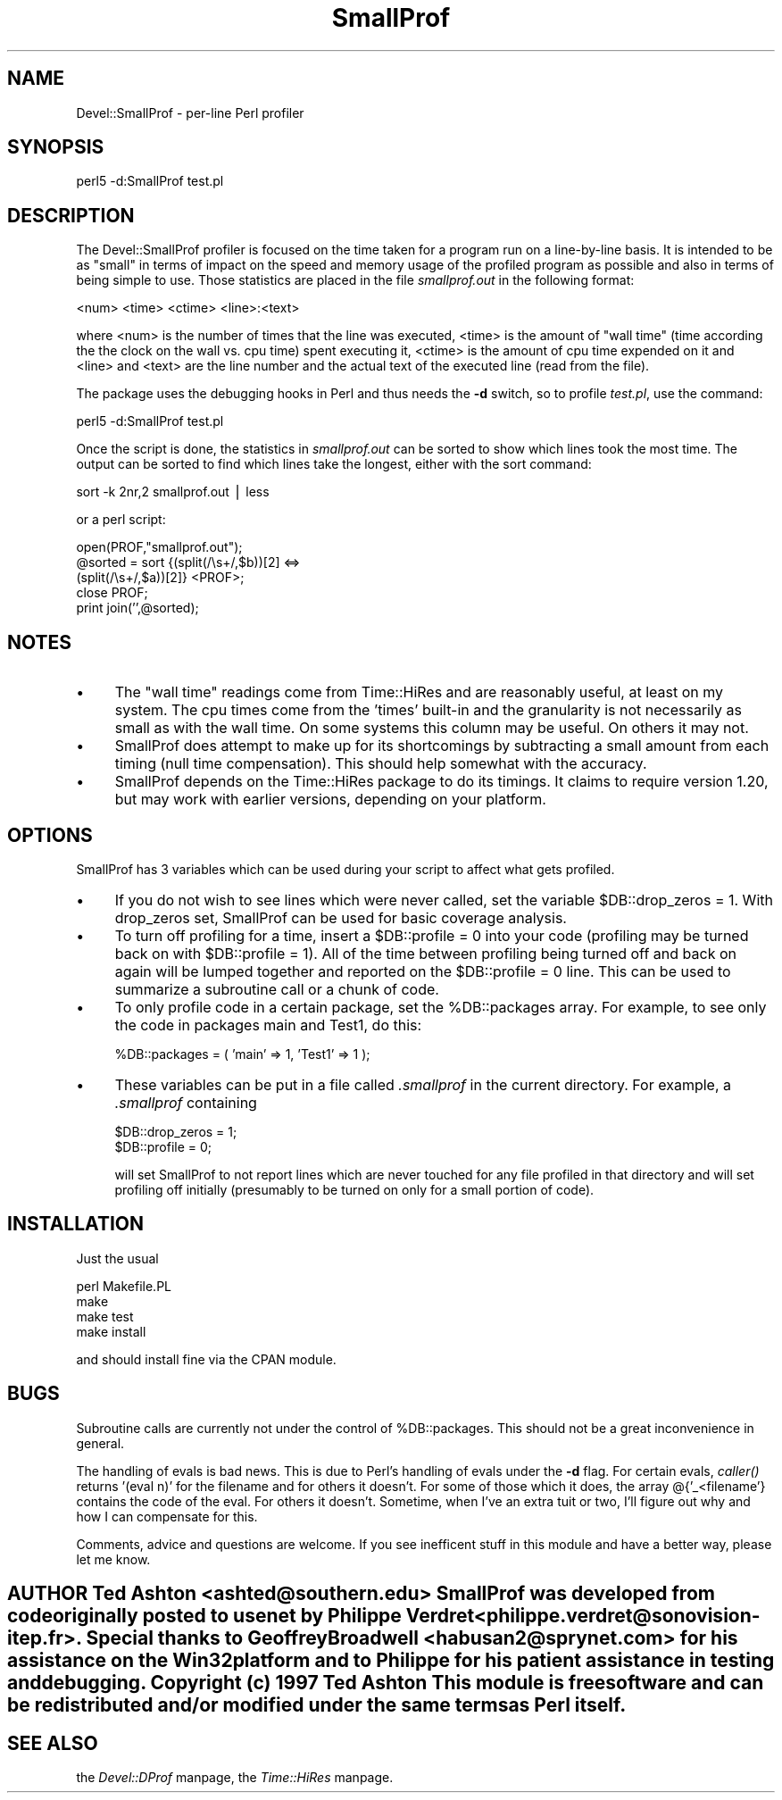 .rn '' }`
''' $RCSfile$$Revision$$Date$
'''
''' $Log$
'''
.de Sh
.br
.if t .Sp
.ne 5
.PP
\fB\\$1\fR
.PP
..
.de Sp
.if t .sp .5v
.if n .sp
..
.de Ip
.br
.ie \\n(.$>=3 .ne \\$3
.el .ne 3
.IP "\\$1" \\$2
..
.de Vb
.ft CW
.nf
.ne \\$1
..
.de Ve
.ft R

.fi
..
'''
'''
'''     Set up \*(-- to give an unbreakable dash;
'''     string Tr holds user defined translation string.
'''     Bell System Logo is used as a dummy character.
'''
.tr \(*W-|\(bv\*(Tr
.ie n \{\
.ds -- \(*W-
.ds PI pi
.if (\n(.H=4u)&(1m=24u) .ds -- \(*W\h'-12u'\(*W\h'-12u'-\" diablo 10 pitch
.if (\n(.H=4u)&(1m=20u) .ds -- \(*W\h'-12u'\(*W\h'-8u'-\" diablo 12 pitch
.ds L" ""
.ds R" ""
'''   \*(M", \*(S", \*(N" and \*(T" are the equivalent of
'''   \*(L" and \*(R", except that they are used on ".xx" lines,
'''   such as .IP and .SH, which do another additional levels of
'''   double-quote interpretation
.ds M" """
.ds S" """
.ds N" """""
.ds T" """""
.ds L' '
.ds R' '
.ds M' '
.ds S' '
.ds N' '
.ds T' '
'br\}
.el\{\
.ds -- \(em\|
.tr \*(Tr
.ds L" ``
.ds R" ''
.ds M" ``
.ds S" ''
.ds N" ``
.ds T" ''
.ds L' `
.ds R' '
.ds M' `
.ds S' '
.ds N' `
.ds T' '
.ds PI \(*p
'br\}
.\"	If the F register is turned on, we'll generate
.\"	index entries out stderr for the following things:
.\"		TH	Title 
.\"		SH	Header
.\"		Sh	Subsection 
.\"		Ip	Item
.\"		X<>	Xref  (embedded
.\"	Of course, you have to process the output yourself
.\"	in some meaninful fashion.
.if \nF \{
.de IX
.tm Index:\\$1\t\\n%\t"\\$2"
..
.nr % 0
.rr F
.\}
.TH SmallProf 3 "perl 5.005, patch 03" "2/Aug/1999" "User Contributed Perl Documentation"
.UC
.if n .hy 0
.if n .na
.ds C+ C\v'-.1v'\h'-1p'\s-2+\h'-1p'+\s0\v'.1v'\h'-1p'
.de CQ          \" put $1 in typewriter font
.ft CW
'if n "\c
'if t \\&\\$1\c
'if n \\&\\$1\c
'if n \&"
\\&\\$2 \\$3 \\$4 \\$5 \\$6 \\$7
'.ft R
..
.\" @(#)ms.acc 1.5 88/02/08 SMI; from UCB 4.2
.	\" AM - accent mark definitions
.bd B 3
.	\" fudge factors for nroff and troff
.if n \{\
.	ds #H 0
.	ds #V .8m
.	ds #F .3m
.	ds #[ \f1
.	ds #] \fP
.\}
.if t \{\
.	ds #H ((1u-(\\\\n(.fu%2u))*.13m)
.	ds #V .6m
.	ds #F 0
.	ds #[ \&
.	ds #] \&
.\}
.	\" simple accents for nroff and troff
.if n \{\
.	ds ' \&
.	ds ` \&
.	ds ^ \&
.	ds , \&
.	ds ~ ~
.	ds ? ?
.	ds ! !
.	ds /
.	ds q
.\}
.if t \{\
.	ds ' \\k:\h'-(\\n(.wu*8/10-\*(#H)'\'\h"|\\n:u"
.	ds ` \\k:\h'-(\\n(.wu*8/10-\*(#H)'\`\h'|\\n:u'
.	ds ^ \\k:\h'-(\\n(.wu*10/11-\*(#H)'^\h'|\\n:u'
.	ds , \\k:\h'-(\\n(.wu*8/10)',\h'|\\n:u'
.	ds ~ \\k:\h'-(\\n(.wu-\*(#H-.1m)'~\h'|\\n:u'
.	ds ? \s-2c\h'-\w'c'u*7/10'\u\h'\*(#H'\zi\d\s+2\h'\w'c'u*8/10'
.	ds ! \s-2\(or\s+2\h'-\w'\(or'u'\v'-.8m'.\v'.8m'
.	ds / \\k:\h'-(\\n(.wu*8/10-\*(#H)'\z\(sl\h'|\\n:u'
.	ds q o\h'-\w'o'u*8/10'\s-4\v'.4m'\z\(*i\v'-.4m'\s+4\h'\w'o'u*8/10'
.\}
.	\" troff and (daisy-wheel) nroff accents
.ds : \\k:\h'-(\\n(.wu*8/10-\*(#H+.1m+\*(#F)'\v'-\*(#V'\z.\h'.2m+\*(#F'.\h'|\\n:u'\v'\*(#V'
.ds 8 \h'\*(#H'\(*b\h'-\*(#H'
.ds v \\k:\h'-(\\n(.wu*9/10-\*(#H)'\v'-\*(#V'\*(#[\s-4v\s0\v'\*(#V'\h'|\\n:u'\*(#]
.ds _ \\k:\h'-(\\n(.wu*9/10-\*(#H+(\*(#F*2/3))'\v'-.4m'\z\(hy\v'.4m'\h'|\\n:u'
.ds . \\k:\h'-(\\n(.wu*8/10)'\v'\*(#V*4/10'\z.\v'-\*(#V*4/10'\h'|\\n:u'
.ds 3 \*(#[\v'.2m'\s-2\&3\s0\v'-.2m'\*(#]
.ds o \\k:\h'-(\\n(.wu+\w'\(de'u-\*(#H)/2u'\v'-.3n'\*(#[\z\(de\v'.3n'\h'|\\n:u'\*(#]
.ds d- \h'\*(#H'\(pd\h'-\w'~'u'\v'-.25m'\f2\(hy\fP\v'.25m'\h'-\*(#H'
.ds D- D\\k:\h'-\w'D'u'\v'-.11m'\z\(hy\v'.11m'\h'|\\n:u'
.ds th \*(#[\v'.3m'\s+1I\s-1\v'-.3m'\h'-(\w'I'u*2/3)'\s-1o\s+1\*(#]
.ds Th \*(#[\s+2I\s-2\h'-\w'I'u*3/5'\v'-.3m'o\v'.3m'\*(#]
.ds ae a\h'-(\w'a'u*4/10)'e
.ds Ae A\h'-(\w'A'u*4/10)'E
.ds oe o\h'-(\w'o'u*4/10)'e
.ds Oe O\h'-(\w'O'u*4/10)'E
.	\" corrections for vroff
.if v .ds ~ \\k:\h'-(\\n(.wu*9/10-\*(#H)'\s-2\u~\d\s+2\h'|\\n:u'
.if v .ds ^ \\k:\h'-(\\n(.wu*10/11-\*(#H)'\v'-.4m'^\v'.4m'\h'|\\n:u'
.	\" for low resolution devices (crt and lpr)
.if \n(.H>23 .if \n(.V>19 \
\{\
.	ds : e
.	ds 8 ss
.	ds v \h'-1'\o'\(aa\(ga'
.	ds _ \h'-1'^
.	ds . \h'-1'.
.	ds 3 3
.	ds o a
.	ds d- d\h'-1'\(ga
.	ds D- D\h'-1'\(hy
.	ds th \o'bp'
.	ds Th \o'LP'
.	ds ae ae
.	ds Ae AE
.	ds oe oe
.	ds Oe OE
.\}
.rm #[ #] #H #V #F C
.SH "NAME"
Devel::SmallProf \- per-line Perl profiler
.SH "SYNOPSIS"
.PP
.Vb 1
\&        perl5 -d:SmallProf test.pl
.Ve
.SH "DESCRIPTION"
The Devel::SmallProf profiler is focused on the time taken for a program run on
a line-by-line basis.  It is intended to be as \*(L"small\*(R" in terms of impact on
the speed and memory usage of the profiled program as possible and also in
terms of being simple to use.  Those statistics are placed in the file
\fIsmallprof.out\fR in the following format:
.PP
.Vb 1
\&        <num> <time> <ctime> <line>:<text>
.Ve
where <num> is the number of times that the line was executed, <time> is the
amount of \*(L"wall time\*(R" (time according the the clock on the wall vs. cpu time)
spent executing it, <ctime> is the amount of cpu time expended on it and <line>
and <text> are the line number and the actual text of the executed line (read
from the file).
.PP
The package uses the debugging hooks in Perl and thus needs the \fB\-d\fR switch,
so to profile \fItest.pl\fR, use the command:
.PP
.Vb 1
\&        perl5 -d:SmallProf test.pl
.Ve
Once the script is done, the statistics in \fIsmallprof.out\fR can be sorted to 
show which lines took the most time.  The output can be sorted to find which
lines take the longest, either with the sort command:
.PP
.Vb 1
\&        sort -k 2nr,2 smallprof.out | less
.Ve
or a perl script:
.PP
.Vb 5
\&        open(PROF,"smallprof.out");
\&        @sorted = sort {(split(/\es+/,$b))[2] <=> 
\&                        (split(/\es+/,$a))[2]} <PROF>;
\&        close PROF;
\&        print join('',@sorted);
.Ve
.SH "NOTES"
.Ip "\(bu " 4
The \*(L"wall time\*(R" readings come from Time::HiRes and are reasonably useful, at
least on my system.  The cpu times come from the \*(L'times\*(R' built-in and the
granularity is not necessarily as small as with the wall time.  On some systems
this column may be useful.  On others it may not.
.Ip "\(bu" 4
SmallProf does attempt to make up for its shortcomings by subtracting a small
amount from each timing (null time compensation).  This should help somewhat
with the accuracy.
.Ip "\(bu " 4
SmallProf depends on the Time::HiRes package to do its timings.  It claims to
require version 1.20, but may work with earlier versions, depending on your
platform.
.SH "OPTIONS"
SmallProf has 3 variables which can be used during your script to affect what
gets profiled.
.Ip "\(bu" 4
If you do not wish to see lines which were never called, set the variable
\f(CW$DB::drop_zeros = 1\fR.  With \f(CWdrop_zeros\fR set, SmallProf can be used for 
basic coverage analysis.
.Ip "\(bu" 4
To turn off profiling for a time, insert a \f(CW$DB::profile = 0\fR into your code
(profiling may be turned back on with \f(CW$DB::profile = 1\fR).  All of the time
between profiling being turned off and back on again will be lumped together 
and reported on the \f(CW$DB::profile = 0\fR line.  This can be used to summarize a
subroutine call or a chunk of code.
.Ip "\(bu" 4
To only profile code in a certain package, set the \f(CW%DB::packages\fR array.  For
example, to see only the code in packages \f(CWmain\fR and \f(CWTest1\fR, do this:
.Sp
.Vb 1
\&        %DB::packages = ( 'main' => 1, 'Test1' => 1 );
.Ve
.Ip "\(bu" 4
These variables can be put in a file called \fI.smallprof\fR in the current 
directory.  For example, a \fI.smallprof\fR containing
.Sp
.Vb 2
\&        $DB::drop_zeros = 1;
\&        $DB::profile = 0;
.Ve
will set SmallProf to not report lines which are never touched for any file
profiled in that directory and will set profiling off initially (presumably to
be turned on only for a small portion of code).
.SH "INSTALLATION"
Just the usual
.PP
.Vb 4
\&        perl Makefile.PL
\&        make
\&        make test
\&        make install
.Ve
and should install fine via the CPAN module.
.SH "BUGS"
Subroutine calls are currently not under the control of \f(CW%DB::packages\fR.  This
should not be a great inconvenience in general.  
.PP
The handling of evals is bad news.  This is due to Perl's handling of evals 
under the \fB\-d\fR flag.  For certain evals, \fIcaller()\fR returns \*(L'(eval n)\*(R' for the 
filename and for others it doesn't.  For some of those which it does, the array
\f(CW@{'_<filename'}\fR contains the code of the eval.  For others it doesn't.
Sometime, when I've an extra tuit or two, I'll figure out why and how I can 
compensate for this.
.PP
Comments, advice and questions are welcome.  If you see
inefficent stuff in this module and have a better way, please let me know.
.SH "AUTHOR   Ted Ashton <ashted@southern.edu>   SmallProf was developed from code originally posted to usenet by Philippe Verdret <philippe.verdret@sonovision-itep.fr>.  Special thanks to Geoffrey Broadwell <habusan2@sprynet.com> for his assistance on the Win32 platform and to Philippe for his patient assistance in testing and  debugging.   Copyright (c) 1997 Ted Ashton   This module is free software and can be redistributed and/or modified under the same terms as Perl itself."
.SH "SEE ALSO"
the \fIDevel::DProf\fR manpage, the \fITime::HiRes\fR manpage.

.rn }` ''
.IX Title "SmallProf 3"
.IX Name "Devel::SmallProf - per-line Perl profiler"

.IX Header "NAME"

.IX Header "SYNOPSIS"

.IX Header "DESCRIPTION"

.IX Header "NOTES"

.IX Item "\(bu "

.IX Item "\(bu"

.IX Item "\(bu "

.IX Header "OPTIONS"

.IX Item "\(bu"

.IX Item "\(bu"

.IX Item "\(bu"

.IX Item "\(bu"

.IX Header "INSTALLATION"

.IX Header "BUGS"

.IX Header "AUTHOR   Ted Ashton <ashted@southern.edu>   SmallProf was developed from code originally posted to usenet by Philippe Verdret <philippe.verdret@sonovision-itep.fr>.  Special thanks to Geoffrey Broadwell <habusan2@sprynet.com> for his assistance on the Win32 platform and to Philippe for his patient assistance in testing and  debugging.   Copyright (c) 1997 Ted Ashton   This module is free software and can be redistributed and/or modified under the same terms as Perl itself."

.IX Header "SEE ALSO"

